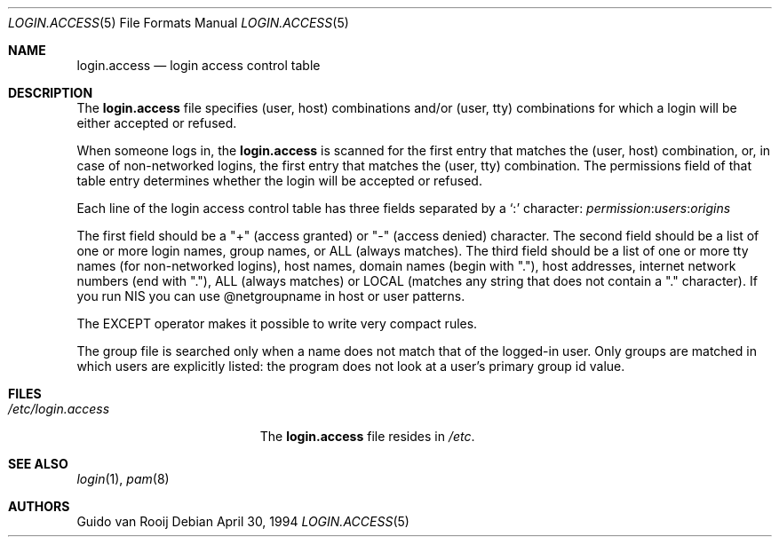.\"
.\" $FreeBSD$
.\"
.\" this is comment
.Dd April 30, 1994
.Dt LOGIN.ACCESS 5
.Os
.Sh NAME
.Nm login.access
.Nd login access control table
.Sh DESCRIPTION
The
.Nm
file specifies (user, host) combinations and/or (user, tty)
combinations for which a login will be either accepted or refused.
.Pp
When someone logs in, the
.Nm
is scanned for the first entry that
matches the (user, host) combination, or, in case of non-networked
logins, the first entry that matches the (user, tty) combination.
The
permissions field of that table entry determines whether the login will
be accepted or refused.
.Pp
Each line of the login access control table has three fields separated by a
.Ql \&:
character:
.Ar permission : Ns Ar users : Ns Ar origins
.Pp
The first field should be a "+" (access granted) or "-" (access denied)
character.
The second field should be a list of one or more login names,
group names, or ALL (always matches).
The third field should be a list
of one or more tty names (for non-networked logins), host names, domain
names (begin with "."), host addresses, internet network numbers (end
with "."), ALL (always matches) or LOCAL (matches any string that does
not contain a "." character).
If you run NIS you can use @netgroupname
in host or user patterns.
.Pp
The EXCEPT operator makes it possible to write very compact rules.
.Pp
The group file is searched only when a name does not match that of the
logged-in user.
Only groups are matched in which users are explicitly
listed: the program does not look at a user's primary group id value.
.Sh FILES
.Bl -tag -width /etc/login.access -compact
.It Pa /etc/login.access
The
.Nm
file resides in
.Pa /etc .
.El
.Sh SEE ALSO
.Xr login 1 ,
.Xr pam 8
.Sh AUTHORS
.An Guido van Rooij
